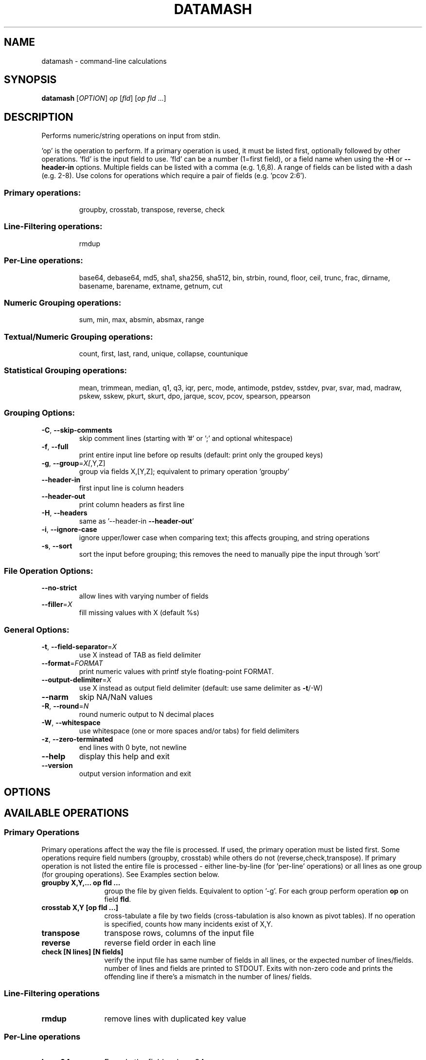 .\" DO NOT MODIFY THIS FILE!  It was generated by help2man 1.43.3.
.TH DATAMASH "1" "February 2020" "datamash 1.6" "User Commands"
.SH NAME
datamash - command-line calculations
.SH SYNOPSIS
.B datamash
[\fIOPTION\fR] \fIop \fR[\fIfld\fR] [\fIop fld \fR...]
.SH DESCRIPTION
Performs numeric/string operations on input from stdin.
.PP
\&'op' is the operation to perform.  If a primary operation is used,
it must be listed first, optionally followed by other operations.
\&'fld' is the input field to use.  'fld' can be a number (1=first field),
or a field name when using the \fB\-H\fR or \fB\-\-header\-in\fR options.
Multiple fields can be listed with a comma (e.g. 1,6,8).  A range of
fields can be listed with a dash (e.g. 2\-8).  Use colons for operations
which require a pair of fields (e.g. 'pcov 2:6').
.SS "Primary operations:"
.IP
groupby, crosstab, transpose, reverse, check
.SS "Line-Filtering operations:"
.IP
rmdup
.SS "Per-Line operations:"
.IP
base64, debase64, md5, sha1, sha256, sha512,
bin, strbin, round, floor, ceil, trunc, frac,
dirname, basename, barename, extname, getnum, cut
.SS "Numeric Grouping operations:"
.IP
sum, min, max, absmin, absmax, range
.SS "Textual/Numeric Grouping operations:"
.IP
count, first, last, rand, unique, collapse, countunique
.SS "Statistical Grouping operations:"
.IP
mean, trimmean, median, q1, q3, iqr, perc, mode, antimode,
pstdev, sstdev, pvar, svar, mad, madraw,
pskew, sskew, pkurt, skurt, dpo, jarque,
scov, pcov, spearson, ppearson
.SS "Grouping Options:"
.TP
\fB\-C\fR, \fB\-\-skip\-comments\fR
skip comment lines (starting with '#' or ';'
and optional whitespace)
.TP
\fB\-f\fR, \fB\-\-full\fR
print entire input line before op results
(default: print only the grouped keys)
.TP
\fB\-g\fR, \fB\-\-group\fR=\fIX[\fR,Y,Z]
group via fields X,[Y,Z];
equivalent to primary operation 'groupby'
.TP
\fB\-\-header\-in\fR
first input line is column headers
.TP
\fB\-\-header\-out\fR
print column headers as first line
.TP
\fB\-H\fR, \fB\-\-headers\fR
same as '\-\-header\-in \fB\-\-header\-out\fR'
.TP
\fB\-i\fR, \fB\-\-ignore\-case\fR
ignore upper/lower case when comparing text;
this affects grouping, and string operations
.TP
\fB\-s\fR, \fB\-\-sort\fR
sort the input before grouping; this removes the
need to manually pipe the input through 'sort'
.SS "File Operation Options:"
.TP
\fB\-\-no\-strict\fR
allow lines with varying number of fields
.TP
\fB\-\-filler\fR=\fIX\fR
fill missing values with X (default %s)
.SS "General Options:"
.TP
\fB\-t\fR, \fB\-\-field\-separator\fR=\fIX\fR
use X instead of TAB as field delimiter
.TP
\fB\-\-format\fR=\fIFORMAT\fR
print numeric values with printf style
floating\-point FORMAT.
.TP
\fB\-\-output\-delimiter\fR=\fIX\fR
use X instead as output field delimiter
(default: use same delimiter as \fB\-t\fR/\-W)
.TP
\fB\-\-narm\fR
skip NA/NaN values
.TP
\fB\-R\fR, \fB\-\-round\fR=\fIN\fR
round numeric output to N decimal places
.TP
\fB\-W\fR, \fB\-\-whitespace\fR
use whitespace (one or more spaces and/or tabs)
for field delimiters
.TP
\fB\-z\fR, \fB\-\-zero\-terminated\fR
end lines with 0 byte, not newline
.TP
\fB\-\-help\fR
display this help and exit
.TP
\fB\-\-version\fR
output version information and exit
.SH OPTIONS
.PP
.SH AVAILABLE OPERATIONS
.PP

.SS "Primary Operations"
Primary operations affect the way the file is processed. If used, the
primary operation must be listed first. Some operations require field
numbers (groupby, crosstab) while others do not (reverse,check,transpose).
If primary operation is not listed the entire file is processed -
either line-by-line (for 'per-line' operations) or all lines as one group
(for grouping operations). See Examples section below.
.PP

.TP "\w'\fBcountunique\fR'u+1n"
.B groupby X,Y,... op fld ...
group the file by given fields. Equivalent to option '\-g'.
For each group perform operation \fBop\fR on field \fBfld\fR.

.TP
.B crosstab X,Y [op fld ...]
cross-tabulate a file by two fields (cross-tabulation is also known
as pivot tables). If no operation is specified, counts how many incidents
exist of X,Y.

.TP
.B transpose
transpose rows, columns of the input file

.TP
.B reverse
reverse field order in each line

.TP
.B check [N lines] [N fields]
verify the input file has same number of fields in all lines,
or the expected number of lines/fields.
number of lines and fields are printed to STDOUT. Exits with non-zero code
and prints the offending line if there's a mismatch in the number of lines/
fields.
.PP


.SS "Line-Filtering operations"

.TP "\w'\fBcountunique\fR'u+1n"
.B rmdup
remove lines with duplicated key value
.PP

.SS "Per-Line operations"

.TP "\w'\fBcountunique\fR'u+1n"
.B base64
Encode the field as base64

.TP
.B debase64
Decode the field as base64, exit with error if invalid base64 string

.TP
.B md5/sha1/sha256/sha512
Calculate md5/sha1/sha256/sha512 hash of the field value

.TP
.B bin[:BUCKET-SIZE]
bin numeric values into buckets of size \fBBUCKET-SIZE\fR (defaults to 100).

.TP
.B strbin[:BUCKET-SIZE]
hashes the input and returns a numeric integer value between zero and
\fBBUCKET-SIZE\fB (defaults to 10).

.TP
.B round/floor/ceil/trunc/frac
numeric rounding operations. round (round half away from zero),
floor (round up), ceil (ceiling, round down), trunc (truncate, round towards
zero), frac (fraction, return fraction part of a decimal-point value).

.TP
.B dirname/basename
extract the directory name and the base file name from a given string
(same as to dirname(1) and basename(1)).

.TP
.B extname
extract the extension of the file name (without the '.').

.TP
.B barename
extract the base file name without the extension.

.TP
.B getnum[:TYPE]
extract a number from the field. \fBTYPE\fR is optional single letter option
n/i/d/p/h/o (see examples below).

.TP
.B cut
copy input field to output field (similar to cut(1)).
.PP


.SS "Numeric Grouping operations"

.TP "\w'\fBcountunique\fR'u+1n"
.B sum
sum the of values

.TP
.B min
minimum value

.TP
.B max
maximum value

.TP
.B absmin
minimum of the absolute values

.TP
.B absmax
maximum of the absolute values

.TP
.B range
the values range (max-min)
.PP

.SS "Textual/Numeric Grouping operations"

.TP "\w'\fBcountunique\fR'u+1n"
.B count
count number of elements in the group

.TP
.B first
the first value of the group

.TP
.B last
the last value of the group

.TP
.B rand
one random value from the group

.TP
.B unique
comma-separated sorted list of unique values

.TP
.B collapse
comma-separated list of all input values

.TP
.B countunique
number of unique/distinct values
.PP


.SS "Statistical Grouping operations"
A \fBp/s\fR prefix indicates the varient: \fBp\fRopulation or \fBs\fRample.
Typically, the \fBs\fRample variant is equivalent with \fBGNU R\fR's
internal functions (e.g datamash's \fBsstdev\fR operation is equivalent
to R's \fBsd()\fR function).
.PP

.TP "\w'\fBcountunique\fR'u+1n"
.B mean
mean of the values

.TP
.B trimmean[:PERCENT]
trimmed mean of the values. \fBPERCENT\fR should be between 0 and 0.5.
(\fBtrimmean:0\fR is equivalent to \fBmean\fR. \fBtrimmean:0.5\fR is equivalent
to \fBmedian\fR).

.TP
.B median
median value

.TP
.B q1
1st quartile value

.TP
.B q3
3rd quartile value

.TP
.B iqr
inter-quartile range

.TP
.B perc[:PERCENTILE]
percentile value \fBPERCENTILE\fR (defaults to 95).

.TP
.B mode
mode value (most common value)

.TP
.B antimode
anti-mode value (least common value)

.TP
.B pstdev/sstdev
population/sample standard deviation

.TP
.B pvar/svar
population/sample variance

.TP
.B mad
median absolute deviation, scaled by constant 1.4826 for normal distributions

.TP
.B madraw
median absolute deviation, unscaled

.TP
.B pskew/sskew
skewness of the group
  values x reported by 'sskew' and 'pskew' operations:
.nf
          x > 0       -  positively skewed / skewed right
      0 > x           -  negatively skewed / skewed left
          x > 1       -  highly skewed right
      1 > x >  0.5    -  moderately skewed right
    0.5 > x > \-0.5    -  approximately symmetric
   \-0.5 > x > \-1      -  moderately skewed left
     \-1 > x           -  highly skewed left
.fi

.TP
.B   pkurt/skurt
excess Kurtosis of the group

.TP
.B   jarque/dpo
p-value of the Jarque-Beta (\fBjarque\fR) and D'Agostino-Pearson Omnibus
(\fBdpo\fR) tests for normality:
   null hypothesis is normality;
   low p-Values indicate non-normal data;
   high p-Values indicate null-hypothesis cannot be rejected.

.TP
.B  pcov/scov [X:Y]
covariance of fields X and Y

.TP
.B  ppearson/spearson [X:Y]
Pearson product-moment correlation coefficient [Pearson's R]
of fields X and Y
.SH EXAMPLES

.SS "Basic usage"

Print the sum and the mean of values from field 1:
.PP
.nf
.RS
$ seq 10 | \fBdatamash\fR sum 1 mean 1
55  5.5
.RE
.fi
.PP
Group input based on field 1, and sum values (per group) on field 2:
.PP
.nf
.RS
$ cat example.txt
A  10
A  5
B  9
B  11

$ \fBdatamash\fR \-g 1 sum 2 < example.txt
A  15
B  20

$ \fBdatamash\fR groupby 1 sum 2 < example.txt
A  15
B  20
.RE
.fi
.PP

Unsorted input must be sorted (with '\-s'):
.PP
.nf
.RS
$ cat example.txt
A  10
C  4
B  9
C  1
A  5
B  11

$ \fBdatamash\fR \-s \-g1 sum 2 < example.txt
A  15
B  20
C  5
.RE
.fi
.PP

Which is equivalent to:
.PP
.nf
.RS
$ cat example.txt | sort \-k1,1 | \fBdatamash\fR \-g 1 sum 2
.RE
.fi



.SS "Header lines"
.PP
Use \fB\-h\fR \fB(\-\-headers)\fR if the input file has a header line:
.PP
.nf
.RS
# Given a file with student name, field, test score...
$ head \-n5 scores_h.txt
Name           Major            Score
Shawn          Engineering      47
Caleb          Business         87
Christian      Business         88
Derek          Arts             60

# Calculate the mean and standard devian for each major
$ \fBdatamash\fR \-\-sort \-\-headers \-\-group 2 mean 3 pstdev 3 < scores_h.txt

 (or use short form)

$ \fBdatamash\fR \-sH \-g2 mean 3 pstdev 3 < scores_h.txt

 (or use named fields)

$ \fBdatamash\fR \-sH \-g Major mean Score pstdev Score < scores_h.txt
GroupBy(Major)    mean(Score)   pstdev(Score)
Arts              68.9          10.1
Business          87.3           4.9
Engineering       66.5          19.1
Health-Medicine   90.6           8.8
Life-Sciences     55.3          19.7
Social-Sciences   60.2          16.6
.RE
.fi
.PP

Field names must be escaped with a backslash if they start with a digit
or contain special characters (dash/minus, colons, commas).
Note the interplay between escaping with backslash and shell quoting.
The following equivalent command sum the values of a field named "FOO-BAR":

.PP
.nf
.RS
$ datamash -H sum FOO\\\\\-BAR < input.txt
$ datamash -H sum 'FOO\\\-BAR' < input.txt
$ datamash -H sum "FOO\\\\\-BAR" < input.txt
.RE
.fi
.PP



.SS "Skipping comment lines"
Use \fB\-C\fR \fB(\-\-skip\-comments)\fR to skip lines starting with \'#\'
or \'\;\' characters (and optional whitespace before them):
.PP
.nf
.RS
$ cat in.txt
 #foo   3
bar     5
;baz    7

$ datamash sum 2 < in.txt
15

$ datamash \-C sum 2 < in.txt
5
.RE
.fi
.PP



.SS "Multiple fields"

Use comma or dash to specify multiple fields. The following are equivalent:
.nf
.RS
$ seq 9 | paste \- \- \-
1   2   3
4   5   6
7   8   9

$ seq 9 | paste \- \- \- | datamash sum 1 sum 2 sum 3
12  15  18

$ seq 9 | paste \- \- \- | datamash sum 1,2,3
12  15  18

$ seq 9 | paste \- \- \- | datamash sum 1-3
12  15  18
.RE
.fi
.PP


.SS "Rounding"
The following demonstrate the different rounding operations:
.nf
.RS
.RE
.\" NOTE: The weird spacing/alignment is due to extract backslash
.\"       characters. Modify with caution.
$ ( echo X ; seq \-1.25 0.25 1.25 ) \\
      | datamash \-\-full \-H round 1 ceil 1 floor 1 trunc 1 frac 1

  X     round(X)  ceil(X)  floor(X)  trunc(X)   frac(X)
\-1.25   \-1        \-1       \-2        \-1         \-0.25
\-1.00   \-1        \-1       \-1        \-1          0
\-0.75   \-1         0       \-1         0         \-0.75
\-0.50   \-1         0       \-1         0         \-0.5
\-0.25    0         0       \-1         0         \-0.25
 0.00    0         0        0         0          0
 0.25    0         1        0         0          0.25
 0.50    1         1        0         0          0.5
 0.75    1         1        0         0          0.75
 1.00    1         1        1         1          0
 1.25    1         2        1         1          0.25
.fi
.PP



.SS "Reversing fields"
.PP
.nf
.RS
$ seq 6 | paste \- \- | \fBdatamash\fR reverse
2    1
4    3
6    5
.RE
.fi
.PP



.SS "Transposing a file"
.PP
.nf
.RS
$ seq 6 | paste \- \- | \fBdatamash\fR transpose
1    3    5
2    4    6
.RE
.fi
.PP



.SS "Removing Duplicated lines"
Remove lines with duplicate key value from field 1
(Unlike \fBfirst\fR,\fBlast\fR operations, \fBrmdup\fR is much faster and
does not require sorting the file with \-s):
.PP
.nf
.RS
# Given a list of files and sample IDs:
$ cat INPUT
SampleID  File
2         cc.txt
3         dd.txt
1         ab.txt
2         ee.txt
3         ff.txt

# Remove lines with duplicated Sample-ID (field 1):
$ \fBdatamash\fR rmdup 1 < INPUT

# or use named field:
$ \fBdatamash\fR \-H rmdup SampleID < INPUT
SampleID  File
2         cc.txt
3         dd.txt
1         ab.txt
.RE
.fi
.PP


.SS "Checksums"
Calculate the sha1 hash value of each TXT file,
after calculating the sha1 value of each file's content:
.PP
.nf
.RS
$ sha1sum *.txt | datamash -Wf sha1 2
.RE
.fi
.PP


.SS "Check file structure"
Check the structure of the input file: ensure all lines
have the same number of fields, or expected number of lines/fields:
.PP
.nf
.RS
$ seq 10 | paste \- \- | datamash check && echo ok || echo fail
5 lines, 2 fields
ok

$ seq 13 | paste \- \- \- | datamash check && echo ok || echo fail
line 4 (3 fields):
  10  11  12
line 5 (2 fields):
  13
datamash: check failed: line 5 has 2 fields (previous line had 3)
fail

$ seq 10 | paste \- \- | datamash check 2 fields 5 lines
5 lines, 2 fields

$ seq 10 | paste \- \- | datamash check 4 fields
line 1 (2 fields):
  1     2
datamash: check failed: line 1 has 2 fields (expecting 4)

$ seq 10 | paste \- \- | datamash check 7 lines
datamash: check failed: input had 5 lines (expecting 7)
.RE
.fi
.PP



.SS "Cross-Tabulation"
Cross-tabulation compares the relationship between two fields.
Given the following input file:
.nf
.RS
$ cat input.txt
a    x    3
a    y    7
b    x    21
a    x    40
.RE
.fi
.PP
Show cross-tabulation between the first field (a/b) and the second field
(x/y) - counting how many times each pair appears (note: sorting is required):
.PP
.nf
.RS
$ \fBdatamash\fR \-s crosstab 1,2 < input.txt
     x    y
a    2    1
b    1    N/A
.RE
.fi
.PP
An optional grouping operation can be used instead of counting:
.PP
.nf
.RS
.PP
$ \fBdatamash\fR \-s crosstab 1,2 sum 3 < input.txt
     x    y
a    43   7
b    21   N/A

$ \fBdatamash\fR \-s crosstab 1,2 unique 3 < input.txt
     x    y
a    3,40 7
b    21   N/A
.RE
.fi
.PP


.SS "Binning numeric values"
Bin input values into buckets of size 5:
.PP
.nf
.RS
$  ( echo X ; seq \-10 2.5 10 ) \\
      | \fBdatamash\fR \-H \-\-full bin:5 1
    X  bin(X)
\-10.0    \-15
 \-7.5    \-10
 \-5.0    \-10
 \-2.5     \-5
  0.0      0
  2.5      0
  5.0      5
  7.5      5
 10.0     10
.RE
.fi
.PP


.SS "Binning string values"
Hash any input value into a numeric integer.
A typical usage would be to split an input file
into N chunks, ensuring that all values of a certain key will
be stored in the same chunk:
.PP
.nf
.RS
$ cat input.txt
PatientA   10
PatientB   11
PatientC   12
PatientA   14
PatientC   15

.RE

Each patient ID is hashed into a bin between 0 and 9
and printed in the last field:

.RS

$ \fBdatamash\fR \-\-full strbin 1 < input.txt
PatientA   10    5
PatientB   11    6
PatientC   12    7
PatientA   14    5
PatientC   15    7

.RE

Splitting the input into chunks can be done with awk:

.RS

$ cat input.txt \\
    | \fBdatamash\fR \-\-full strbin 1 \\
    | awk '{print > $NF ".txt"}'

.RE
.fi
.PP


.SS "Extracting numbers with getnum"
The 'getnum' operation extracts a numeric value from the field:

.PP
.nf
.RS
$ echo zoom-123.45xyz | \fBdatamash\fR getnum 1
123.45
.RE

\fBgetnum\fR accepts an optional single-letter \fBTYPE\fR option:
.nf
    getnum:n - natural numbers (positive integers, including zero)
    getnum:i - integers
    getnum:d - decimal point numbers
    getnum:p - positive decimal point numbers (this is the default)
    getnum:h - hex numbers
    getnum:o - octal numbers
.fi

.PP
Examples:
.nf
.RS
$ echo zoom-123.45xyz | \fBdatamash\fR getnum 1
123.45

$ echo zoom-123.45xyz | \fBdatamash\fR getnum:n 1
123

$ echo zoom-123.45xyz | \fBdatamash\fR getnum:i 1
-123

$ echo zoom-123.45xyz | \fBdatamash\fR getnum:d 1
123.45

$ echo zoom-123.45xyz | \fBdatamash\fR getnum:p 1
-123.45

# Hex 0x123 = 291 Decimal
$ echo zoom-123.45xyz | \fBdatamash\fR getnum:h 1
291

# Octal 0123 = 83 Decimal
$ echo zoom-123.45xyz | \fBdatamash\fR getnum:o 1
83
.RE
.SH "ADDITIONAL INFORMATION"
See
.UR https://www.gnu.org/software/datamash
GNU Datamash Website (https://www.gnu.org/software/datamash)
.SH AUTHOR
Written by Assaf Gordon.
.SH COPYRIGHT
Copyright \(co 2020 Assaf Gordon
License GPLv3+: GNU GPL version 3 or later <https://gnu.org/licenses/gpl.html>.
.br
This is free software: you are free to change and redistribute it.
There is NO WARRANTY, to the extent permitted by law.
.SH "SEE ALSO"
The full documentation for
.B datamash
is maintained as a Texinfo manual.  If the
.B info
and
.B datamash
programs are properly installed at your site, the command
.IP
.B info datamash
.PP
should give you access to the complete manual.
